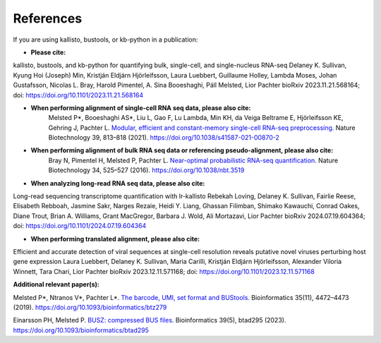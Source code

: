 .. _Overview:References:

References
===============

If you are using kallisto, bustools, or kb-python in a publication:   

- **Please cite:**  
kallisto, bustools, and kb-python for quantifying bulk, single-cell, and single-nucleus RNA-seq 
Delaney K. Sullivan, Kyung Hoi (Joseph) Min, Kristján Eldjárn Hjörleifsson, Laura Luebbert, Guillaume Holley, Lambda Moses, Johan Gustafsson, Nicolas L. Bray, Harold Pimentel, A. Sina Booeshaghi, Páll Melsted, Lior Pachter 
bioRxiv 2023.11.21.568164; doi: https://doi.org/10.1101/2023.11.21.568164

- **When performing alignment of single-cell RNA seq data, please also cite:**  
   Melsted P*, Booeshaghi AS*, Liu L, Gao F, Lu Lambda, Min KH, da Veiga Beltrame E, Hjörleifsson KE, Gehring J, Pachter L. `Modular, efficient and constant-memory single-cell RNA-seq preprocessing. <https://doi.org/10.1038/s41587-021-00870-2>`_ Nature Biotechnology 39, 813–818 (2021). https://doi.org/10.1038/s41587-021-00870-2

- **When performing alignment of bulk RNA seq data or referencing pseudo-alignment, please also cite:**  
   Bray N, Pimentel H, Melsted P, Pachter L. `Near-optimal probabilistic RNA-seq quantification. <https://doi.org/10.1038/nbt.3519>`_ Nature Biotechnology 34, 525–527 (2016). https://doi.org/10.1038/nbt.3519

- **When analyzing long-read RNA seq data, please also cite:**  
Long-read sequencing transcriptome quantification with lr-kallisto
Rebekah Loving, Delaney K. Sullivan, Fairlie Reese, Elisabeth Rebboah, Jasmine Sakr, Narges Rezaie, Heidi Y. Liang, Ghassan Filimban, Shimako Kawauchi, Conrad Oakes, Diane Trout, Brian A. Williams, Grant MacGregor, Barbara J. Wold, Ali Mortazavi, Lior Pachter
bioRxiv 2024.07.19.604364; doi: https://doi.org/10.1101/2024.07.19.604364

- **When performing translated alignment, please also cite:**  
Efficient and accurate detection of viral sequences at single-cell resolution reveals putative novel viruses perturbing host gene expression
Laura Luebbert, Delaney K. Sullivan, Maria Carilli, Kristján Eldjárn Hjörleifsson, Alexander Viloria Winnett, Tara Chari, Lior Pachter
bioRxiv 2023.12.11.571168; doi: https://doi.org/10.1101/2023.12.11.571168

**Additional relevant paper(s):**  

Melsted P*, Ntranos V*, Pachter L*. `The barcode, UMI, set format and BUStools. <https://doi.org/10.1093/bioinformatics/btz279>`_ Bioinformatics 35(11), 4472–4473 (2019). https://doi.org/10.1093/bioinformatics/btz279

Einarsson PH, Melsted P. `BUSZ: compressed BUS files. <https://doi.org/10.1093/bioinformatics/btad295>`_ Bioinformatics 39(5), btad295 (2023). https://doi.org/10.1093/bioinformatics/btad295
